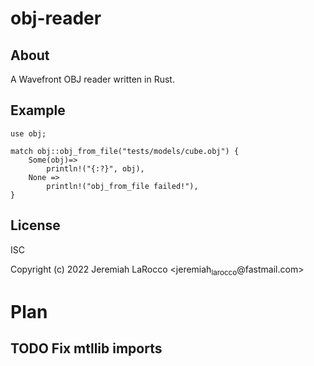* obj-reader

** About
A Wavefront OBJ reader written in Rust.

** Example
#+BEGIN_SRC rustic :extern crate obj;
  use obj;

  match obj::obj_from_file("tests/models/cube.obj") {
      Some(obj)=>
          println!("{:?}", obj),
      None =>
          println!("obj_from_file failed!"),
  }
#+END_SRC

** License
ISC

Copyright (c) 2022 Jeremiah LaRocco <jeremiah_larocco@fastmail.com>

* Plan
** TODO Fix mtllib imports

